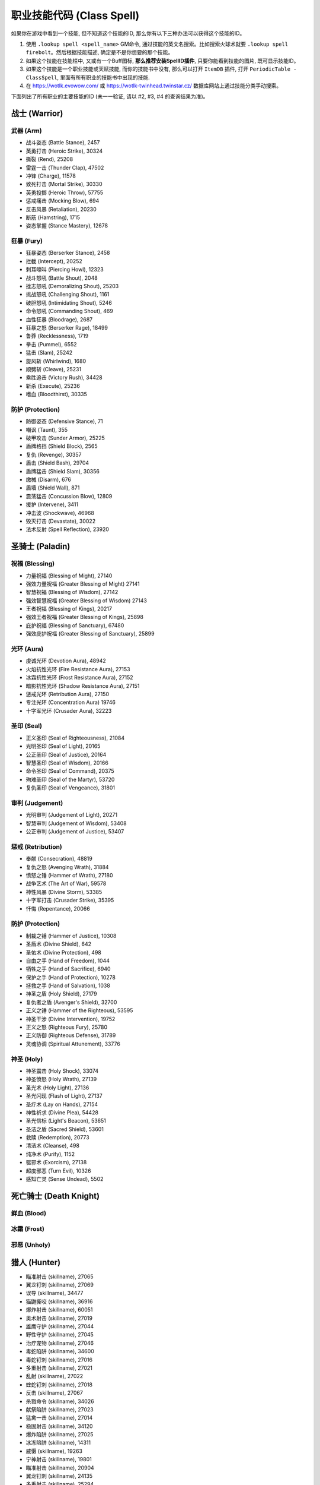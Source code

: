 .. _职业技能代码GM命令:

职业技能代码 (Class Spell)
===============================================================================
.. image:: /_static/image/class-icon/01-Warrior.png
    :height: 128px
    :width: 128px
    :target: 战士技能ID_

.. image:: /_static/image/class-icon/02-Paladin.png
    :height: 128px
    :width: 128px
    :target: 圣骑士技能ID_

.. image:: /_static/image/class-icon/03-DeathKnight.png
    :height: 128px
    :width: 128px
    :target: 死亡骑士技能ID_

.. image:: /_static/image/class-icon/04-Hunter.png
    :height: 128px
    :width: 128px
    :target: 猎人技能ID_

.. image:: /_static/image/class-icon/05-Shaman.png
    :height: 128px
    :width: 128px
    :target: 萨满祭司技能ID_

.. image:: /_static/image/class-icon/06-Rogue.png
    :height: 128px
    :width: 128px
    :target: 盗贼技能ID_

.. image:: /_static/image/class-icon/07-Druid.png
    :height: 128px
    :width: 128px
    :target: 德鲁伊技能ID_

.. image:: /_static/image/class-icon/08-Mage.png
    :height: 128px
    :width: 128px
    :target: 法师技能ID_

.. image:: /_static/image/class-icon/09-Warlock.png
    :height: 128px
    :width: 128px
    :target: 术士技能ID_

.. image:: /_static/image/class-icon/10-Priest.png
    :height: 128px
    :width: 128px
    :target: 牧师技能ID_


如果你在游戏中看到一个技能, 但不知道这个技能的ID, 那么你有以下三种办法可以获得这个技能的ID。

1. 使用 ``.lookup spell <spell_name>`` GM命令, 通过技能的英文名搜索。比如搜索火球术就要 ``.lookup spell firebolt``。然后根据技能描述, 确定是不是你想要的那个技能。
2. 如果这个技能在技能栏中, 又或有一个Buff图标, **那么推荐安装SpellID插件**, 只要你能看到技能的图片, 既可显示技能ID。
3. 如果这个技能是一个职业技能或天赋技能, 而你的技能书中没有, 那么可以打开 ``ItemDB`` 插件, 打开 ``PeriodicTable - ClassSpell``, 里面有所有职业的技能书中出现的技能.
4. 在 https://wotlk.evowow.com/ 或 https://wotlk-twinhead.twinstar.cz/ 数据库网站上通过技能分类手动搜索。

下面列出了所有职业的主要技能的ID (未一一验证, 请以 #2, #3, #4 的查询结果为准)。

.. _战士技能ID:

战士 (Warrior)
-------------------------------------------------------------------------------
.. image:: /_static/image/class-icon/01-Warrior.png
    :height: 128px
    :width: 128px


武器 (Arm)
~~~~~~~~~~~~~~~~~~~~~~~~~~~~~~~~~~~~~~~~~~~~~~~~~~~~~~~~~~~~~~~~~~~~~~~~~~~~~~~
- 战斗姿态 (Battle Stance), 2457
- 英勇打击 (Heroic Strike), 30324
- 撕裂 (Rend), 25208
- 雷霆一击 (Thunder Clap), 47502
- 冲锋 (Charge), 11578
- 致死打击 (Mortal Strike), 30330
- 英勇投掷 (Heroic Throw), 57755
- 惩戒痛击 (Mocking Blow), 694
- 反击风暴 (Retaliation), 20230
- 断筋 (Hamstring), 1715
- 姿态掌握 (Stance Mastery), 12678


狂暴 (Fury)
~~~~~~~~~~~~~~~~~~~~~~~~~~~~~~~~~~~~~~~~~~~~~~~~~~~~~~~~~~~~~~~~~~~~~~~~~~~~~~~
- 狂暴姿态 (Berserker Stance), 2458
- 拦截 (Intercept), 20252
- 刺耳嚎叫 (Piercing Howl), 12323
- 战斗怒吼 (Battle Shout), 2048
- 挫志怒吼 (Demoralizing Shout), 25203
- 挑战怒吼 (Challenging Shout), 1161
- 破胆怒吼 (Intimidating Shout), 5246
- 命令怒吼 (Commanding Shout), 469
- 血性狂暴 (Bloodrage), 2687
- 狂暴之怒 (Berserker Rage), 18499
- 鲁莽 (Recklessness), 1719
- 拳击 (Pummel), 6552
- 猛击 (Slam), 25242
- 旋风斩 (Whirlwind), 1680
- 顺劈斩 (Cleave), 25231
- 乘胜追击 (Victory Rush), 34428
- 斩杀 (Execute), 25236
- 嗜血 (Bloodthirst), 30335


防护 (Protection)
~~~~~~~~~~~~~~~~~~~~~~~~~~~~~~~~~~~~~~~~~~~~~~~~~~~~~~~~~~~~~~~~~~~~~~~~~~~~~~~
- 防御姿态 (Defensive Stance), 71
- 嘲讽 (Taunt), 355
- 破甲攻击 (Sunder Armor), 25225
- 盾牌格挡 (Shield Block), 2565
- 复仇 (Revenge), 30357
- 盾击 (Shield Bash), 29704
- 盾牌猛击 (Shield Slam), 30356
- 缴械 (Disarm), 676
- 盾墙 (Shield Wall), 871
- 震荡猛击 (Concussion Blow), 12809
- 援护 (Intervene), 3411
- 冲击波 (Shockwave), 46968
- 毁灭打击 (Devastate), 30022
- 法术反射 (Spell Reflection), 23920


.. _圣骑士技能ID:

圣骑士 (Paladin)
-------------------------------------------------------------------------------
.. image:: /_static/image/class-icon/02-Paladin.png
    :height: 128px
    :width: 128px


祝福 (Blessing)
~~~~~~~~~~~~~~~~~~~~~~~~~~~~~~~~~~~~~~~~~~~~~~~~~~~~~~~~~~~~~~~~~~~~~~~~~~~~~~~
- 力量祝福 (Blessing of Might), 27140
- 强效力量祝福 (Greater Blessing of Might) 27141
- 智慧祝福 (Blessing of Wisdom), 27142
- 强效智慧祝福 (Greater Blessing of Wisdom) 27143
- 王者祝福 (Blessing of Kings), 20217
- 强效王者祝福 (Greater Blessing of Kings), 25898
- 庇护祝福 (Blessing of Sanctuary), 67480
- 强效庇护祝福 (Greater Blessing of Sanctuary), 25899


光环 (Aura)
~~~~~~~~~~~~~~~~~~~~~~~~~~~~~~~~~~~~~~~~~~~~~~~~~~~~~~~~~~~~~~~~~~~~~~~~~~~~~~~
- 虔诚光环 (Devotion Aura), 48942
- 火焰抗性光环 (Fire Resistance Aura), 27153
- 冰霜抗性光环 (Frost Resistance Aura), 27152
- 暗影抗性光环 (Shadow Resistance Aura), 27151
- 惩戒光环 (Retribution Aura), 27150
- 专注光环 (Concentration Aura) 19746
- 十字军光环 (Crusader Aura), 32223


圣印 (Seal)
~~~~~~~~~~~~~~~~~~~~~~~~~~~~~~~~~~~~~~~~~~~~~~~~~~~~~~~~~~~~~~~~~~~~~~~~~~~~~~~
- 正义圣印 (Seal of Righteousness), 21084
- 光明圣印 (Seal of Light), 20165
- 公正圣印 (Seal of Justice), 20164
- 智慧圣印 (Seal of Wisdom), 20166
- 命令圣印 (Seal of Command), 20375
- 殉难圣印 (Seal of the Martyr), 53720
- 复仇圣印 (Seal of Vengeance), 31801


审判 (Judgement)
~~~~~~~~~~~~~~~~~~~~~~~~~~~~~~~~~~~~~~~~~~~~~~~~~~~~~~~~~~~~~~~~~~~~~~~~~~~~~~~
- 光明审判 (Judgement of Light), 20271
- 智慧审判 (Judgement of Wisdom), 53408
- 公正审判 (Judgement of Justice), 53407


惩戒 (Retribution)
~~~~~~~~~~~~~~~~~~~~~~~~~~~~~~~~~~~~~~~~~~~~~~~~~~~~~~~~~~~~~~~~~~~~~~~~~~~~~~~
- 奉献 (Consecration), 48819
- 复仇之怒 (Avenging Wrath), 31884
- 愤怒之锤 (Hammer of Wrath), 27180
- 战争艺术 (The Art of War), 59578
- 神性风暴 (Divine Storm), 53385
- 十字军打击 (Crusader Strike), 35395
- 忏悔 (Repentance), 20066


防护 (Protection)
~~~~~~~~~~~~~~~~~~~~~~~~~~~~~~~~~~~~~~~~~~~~~~~~~~~~~~~~~~~~~~~~~~~~~~~~~~~~~~~
- 制裁之锤 (Hammer of Justice), 10308
- 圣盾术 (Divine Shield), 642
- 圣佑术 (Divine Protection), 498
- 自由之手 (Hand of Freedom), 1044
- 牺牲之手 (Hand of Sacrifice), 6940
- 保护之手 (Hand of Protection), 10278
- 拯救之手 (Hand of Salvation), 1038
- 神圣之盾 (Holy Shield), 27179
- 复仇者之盾 (Avenger's Shield), 32700
- 正义之锤 (Hammer of the Righteous), 53595
- 神圣干涉 (Divine Intervention), 19752
- 正义之怒 (Righteous Fury), 25780
- 正义防御 (Righteous Defense), 31789
- 灵魂协调 (Spiritual Attunement), 33776


神圣 (Holy)
~~~~~~~~~~~~~~~~~~~~~~~~~~~~~~~~~~~~~~~~~~~~~~~~~~~~~~~~~~~~~~~~~~~~~~~~~~~~~~~
- 神圣震击 (Holy Shock), 33074
- 神圣愤怒 (Holy Wrath), 27139
- 圣光术 (Holy Light), 27136
- 圣光闪现 (Flash of Light), 27137
- 圣疗术 (Lay on Hands), 27154
- 神性祈求 (Divine Plea), 54428
- 圣光信标 (Light's Beacon), 53651
- 圣洁之盾 (Sacred Shield), 53601
- 救赎 (Redemption), 20773
- 清洁术 (Cleanse), 498
- 纯净术 (Purify), 1152
- 驱邪术 (Exorcism), 27138
- 超度邪恶 (Turn Evil), 10326
- 感知亡灵 (Sense Undead), 5502


.. _死亡骑士技能ID:

死亡骑士 (Death Knight)
-------------------------------------------------------------------------------
.. image:: /_static/image/class-icon/03-DeathKnight.png
    :height: 128px
    :width: 128px



鲜血 (Blood)
~~~~~~~~~~~~~~~~~~~~~~~~~~~~~~~~~~~~~~~~~~~~~~~~~~~~~~~~~~~~~~~~~~~~~~~~~~~~~~~



冰霜 (Frost)
~~~~~~~~~~~~~~~~~~~~~~~~~~~~~~~~~~~~~~~~~~~~~~~~~~~~~~~~~~~~~~~~~~~~~~~~~~~~~~~



邪恶 (Unholy)
~~~~~~~~~~~~~~~~~~~~~~~~~~~~~~~~~~~~~~~~~~~~~~~~~~~~~~~~~~~~~~~~~~~~~~~~~~~~~~~


.. _猎人技能ID:

猎人 (Hunter)
-------------------------------------------------------------------------------
.. image:: /_static/image/class-icon/04-Hunter.png
    :height: 128px
    :width: 128px

- 瞄准射击 (skillname), 27065
- 翼龙钉刺 (skillname), 27069
- 误导 (skillname), 34477
- 猫鼬撕咬 (skillname), 36916
- 爆炸射击 (skillname), 60051
- 奥术射击 (skillname), 27019
- 雄鹰守护 (skillname), 27044
- 野性守护 (skillname), 27045
- 治疗宠物 (skillname), 27046
- 毒蛇陷阱 (skillname), 34600
- 毒蛇钉刺 (skillname), 27016
- 多重射击 (skillname), 27021
- 乱射 (skillname), 27022
- 蝰蛇钉刺 (skillname), 27018
- 反击 (skillname), 27067
- 杀戮命令 (skillname), 34026
- 献祭陷阱 (skillname), 27023
- 猛禽一击 (skillname), 27014
- 稳固射击 (skillname), 34120
- 爆炸陷阱 (skillname), 27025
- 冰冻陷阱 (skillname), 14311
- 威慑 (skillname), 19263
- 宁神射击 (skillname), 19801
- 瞄准射击 (skillname), 20904
- 翼龙钉刺 (skillname), 24135
- 多重射击 (skillname), 25294
- 冰冻之箭 (skillname), 60202
- 猫鼬撕咬 (skillname), 14271
- 猎人印记 (skillname), 14325
- 献祭陷阱 (skillname), 14305
- 追踪龙类 (skillname), 19879
- 豹群守护 (skillname), 13159
- 追踪巨人 (skillname), 19882
- 照明弹 (skillname), 1543
- 追踪恶魔 (skillname), 19878
- 假死 (skillname), 5384
- 野兽守护 (skillname), 13161
- 恐吓野兽 (skillname), 14326
- 急速射击 (skillname), 3045
- 追踪元素生物 (skillname), 19880
- 野兽知识 (skillname), 1462
- 追踪隐藏生物 (skillname), 19885
- 毒蝎钉刺 (skillname), 3043
- 逃脱 (skillname), 781
- 猎豹守护 (skillname), 5118
- 蝰蛇守护 (skillname), 34074
- 追踪亡灵 (skillname), 19884
- 野兽之眼 (skillname), 1002
- 鹰眼术 (skillname), 6197
- 摔绊 (skillname), 2974
- 扰乱射击 (skillname), 20736
- 召唤宠物 (skillname), 883
- 复活宠物 (skillname), 882
- 驯服野兽 (skillname), 1515
- 解散野兽 (skillname), 2641
- 喂养宠物 (skillname), 6991
- 追踪人型生物 (skillname), 19883
- 震荡射击 (skillname), 5116
- 灵猴守护 (skillname), 13163
- 自动射击 (skillname), 75
- 追踪野兽 (skillname), 1494


野兽掌握 (Beast Mastery)
~~~~~~~~~~~~~~~~~~~~~~~~~~~~~~~~~~~~~~~~~~~~~~~~~~~~~~~~~~~~~~~~~~~~~~~~~~~~~~~


射击 (Marksmanship)
~~~~~~~~~~~~~~~~~~~~~~~~~~~~~~~~~~~~~~~~~~~~~~~~~~~~~~~~~~~~~~~~~~~~~~~~~~~~~~~


生存 (Survival)
~~~~~~~~~~~~~~~~~~~~~~~~~~~~~~~~~~~~~~~~~~~~~~~~~~~~~~~~~~~~~~~~~~~~~~~~~~~~~~~


.. _萨满祭司技能ID:

萨满祭司 (Shaman)
-------------------------------------------------------------------------------
.. image:: /_static/image/class-icon/05-Shaman.png
    :height: 128px
    :width: 128px

::

    # 可替代所有的4种图腾使用
    .add 46978 [大地之环图腾]

元素护盾:

- 闪电之盾: 49281
- 水之护盾: 57960
- 大地之盾: 49284

震击:

- 烈焰震击: 49233, 造成火焰伤害, 以及持续伤害
- 冰霜震击: 49236, 造成冰霜伤害, 降低移动速度
- 大地震击: 49231, 造成自然伤害, 降低近战攻击速度
- 削风术: 57994, 打断目标施法

元素战斗伤害性法术:

- 闪电箭: 49238
- 闪电链: 49271
- 熔岩爆发: 60043
- 雷霆风暴: 59159

增强肉搏伤害技能:

- 熔岩打击: 60103, 用副手武器造成伤害
- 风暴打击: 17364, 用主副武器同事造成伤害, 并提高下4次自然法术的伤害

治疗法术:

- 次级治疗波: 49276
- 治疗波: 49273
- 治疗链: 55459
- 激流: 61301, 瞬发直接治疗+HOT治疗, 并大幅提高下一个普通治疗技能的效果

辅助法术:

- 先祖之魂 (skillname), 20776
- 复生 (skillname), 20608
- 净化术: 8012, 移除敌人身上2个有益法术
- 星界传送 (skillname), 556

- 视界术 (skillname), 6196
- 水上行走 (skillname), 546
- 水下呼吸 (skillname), 131
- 幽魂之狼 (skillname), 2645

- 祛病术 (skillname), 2870
- 消毒术 (skillname), 526

元素武器:

- 石化武器 (skillname), 10399
- 火舌武器 (skillname), 25489
- 冰封武器 (skillname), 25500
- 风怒武器 (skillname), 25505
- 大地生命武器 (skillname), 51993

控制技能:

- 妖术: 51514

火焰图腾:

- 火焰新星图腾 (skillname), 25547
- 灼热图腾 (skillname), 25533
- 火舌图腾 (skillname), 25557
- 熔岩图腾 (skillname), 25552
- 抗寒图腾 (skillname), 25560
- 火元素图腾 (skillname), 2894
- 愤怒图腾 (skillname), 30706

水之图腾:

- 治疗之泉图腾 (skillname), 25567
- 法力之泉图腾 (skillname), 25570
- 抗火图腾 (skillname), 25563
- 祛病图腾 (skillname), 8170
- 清毒图腾 (skillname), 8166
- 法力之泉图腾 (skillname), 58777

大地图腾:

- 石肤图腾 (skillname), 25509
- 石爪图腾 (skillname), 25525
- 地缚图腾 (skillname), 2484
- 大地之力图腾 (skillname), 25528
- 岗哨图腾 (skillname), 6495
- 战栗图腾 (skillname), 8184
- 土元素图腾 (skillname), 2062

风之图腾:

- 风怒图腾 (skillname), 8512
- 风惩图腾 (skillname), 3738
- 根基图腾 (skillname), 8177
- 空气之怒图腾 (skillname), 3738
- 自然抗性图腾 (skillname), 25574
- 天怒图腾 (skillname), 57721

批量图腾:

- 远古呼唤: 66844
- 先祖呼唤: 66843
- 元素呼唤: 66842
- 图腾召回: 36936

长CD法术:

- 嗜血: 2825
- 英勇: 32182
- 潮汐之力: 55198, 使治疗法术暴击率提高60%, 可暴击3次
- 元素掌握: 16166, 使下一个法术瞬发, 并提高15%施法速度, 持续15秒
- 自然迅捷: 16188, 使下一个法术瞬发


.. _盗贼技能ID:

盗贼 (Rogue)
-------------------------------------------------------------------------------
.. image:: /_static/image/class-icon/06-Rogue.png
    :height: 128px
    :width: 128px

潜行技:

- 潜行: 1784
- 闷棍: 51724
- 扰乱: 1725
- 偷窃: 921
- 解除陷阱: 1842

潜行攻击技:

- 偷袭: 1833
- 伏击: 48691
- 绞喉: 48676

攒星技:

- 凿击: 1776, 使敌人迷惑4秒
- 邪恶攻击: 48638, 造成武器伤害
- 背刺: 48657
- 毒袭: 5938, 用副手武器上毒
- 鬼魅攻击: 14278, 提高15%躲闪
- 毁伤: 48666, 用双匕首攻击
- 出血: 48660, 造成武器伤害, 并使目标收到更高的物理伤害

终结技:

- 剔骨: 48668, 造成直接伤害
- 割裂: 48672, 造成流血伤害
- 切割: 6774, 提高攻击速度
- 肾击: 8643, 使目标昏迷
- 毒伤: 57993, 造成毒药伤害
- 致命投掷: 48674, 造成伤害, 并使目标减速
- 破甲: 8647

其他技能:

- 脚踢: 1766
- 佯攻: 48659
- 拆卸: 51722, 拆卸武器和盾牌

AOE:

- 刀扇: 51723

长CD, PvP技能:

- 消失: 26889, 强制进入潜行状态
- 疾跑: 11305, 大幅提高移动速度
- 闪避: 26669, 大幅提高闪避
- 致盲: 2094, 使目标迷惑10秒
- 冷血: 14177, 下一次技能必暴
- 预谋: 14183, 立刻为目标增加2个连击点
- 预备: 14185, 重置所有长CD技能冷却
- 暗影斗篷: 31224, 解除不良状态, 并在5秒内提高90%魔法抗性
- 暗影之舞: 51713, 可以在非潜行状态下使用需要潜行的技能
- 暗影步: 36554, 传送到目标身后
- Overkill: 58426, 潜行和解除潜行后的20秒内, 能量恢复速度提高30%

爆发类技能:

- 冲动: 13750, 能量恢复速度提高100%
- 剑刃乱舞: 13877, 提高攻击速度, 并可以额外攻击一个附近的敌人
- 杀戮盛宴: 51690, 每0.5秒对敌人用双手武器造成攻击, 并且期间伤害提高20%
- 血之饥渴: 51662, 提高5%所有伤害

被动技能:

- 安全降落: 1860
- 侦测陷阱: 2836


.. _德鲁伊技能ID:

德鲁伊 (Druid)
-------------------------------------------------------------------------------
.. image:: /_static/image/class-icon/07-Druid.png
    :height: 128px
    :width: 128px


平衡 (Balance)
~~~~~~~~~~~~~~~~~~~~~~~~~~~~~~~~~~~~~~~~~~~~~~~~~~~~~~~~~~~~~~~~~~~~~~~~~~~~~~~
单体:

- 月火术 (skillname), 48463
- 愤怒 (skillname), 48461
- 星火术 (skillname), 48465
- 虫群 (skillname), 48468
- 精灵之火 (skillname), 770
- 星辰坠落 (skillname), 53201

AOE:

- 飓风 (skillname), 48467
- 旋风 (skillname), 61384

控制:

- 纠缠根须 (skillname), 53308
- 休眠 (skillname), 18658
- 安抚动物 (skillname), 26995
- 龙卷风 (skillname), 33786

大招:

- 激活 (skillname), 29166
- 树皮术 (skillname), 22812
- 自然之握 (skillname), 53312


野性战斗 (Feral Combat)
~~~~~~~~~~~~~~~~~~~~~~~~~~~~~~~~~~~~~~~~~~~~~~~~~~~~~~~~~~~~~~~~~~~~~~~~~~~~~~~

**变形**:

- 熊形态 (skillname), 5487
- 巨熊形态 (skillname), 9634
- 猎豹形态 (skillname), 768
- 水栖形态 (skillname), 1066
- 旅行形态 (skillname), 783
- 飞行形态 (skillname), 33943
- 迅捷飞行形态 (skillname), 40120
- 枭兽形态 (skillname), 24858
- 生命之树形态 (skillname), 33891
- 精灵之火野性 (skillname), 27011

**熊形态**:

- 低吼 (skillname), 6795
- 挑战咆哮 (skillname), 5209

- 重殴(类似英勇打击) (skillname), 48480
- 割伤(仇恨技) (skillname), 33745
- 裂伤-熊 (skillname), 33987
- 猛击(昏迷技) (skillname), 5211
- 横扫-熊 (skillname), 48562
- 狂暴回复 (skillname), 22842
- 挫志咆哮 (skillname), 26998

**豹形态**:

潜行技:

- 潜行 (skillname), 5215
- 突袭(类似偷袭) (skillname), 49803
- 毁灭(类似伏击) (skillname), 48579

攒星技:

- 斜掠(类似割裂) (skillname), 48574
- 爪击(类似邪恶攻击) (skillname), 48570
- 撕碎(类似背刺) (skillname), 48572
- 裂伤-豹 (skillname), 33983

终结技:

- 割裂(类似割裂) (skillname), 49800
- 凶猛撕咬(类似剔骨) (skillname), 48577
- 野蛮咆哮 (skillname), 52610
- 割碎(类似肾击) (skillname), 49802

其他技能:

- 横扫-豹 (skillname), 62078
- 畏缩 (skillname), 31709
- 豹之优雅 (skillname), 20719
- 畏缩 (skillname), 27004
- 急奔 (skillname), 33357
- 猛虎之怒 (skillname), 9846
- 追踪人型生物 (skillname), 5225


恢复 (Restoration)
~~~~~~~~~~~~~~~~~~~~~~~~~~~~~~~~~~~~~~~~~~~~~~~~~~~~~~~~~~~~~~~~~~~~~~~~~~~~~~~
HOT:

- 回春术 (skillname), 48441
- 生命绽放 (skillname), 48451
- 野性成长 (skillname), 53251

读条治疗:

- 愈合 (skillname), 48443
- 治疗之触 (skillname), 48378
- 滋养 (skillname), 50464

瞬发治疗:

- 迅捷治愈 (skillname), 18562

Buff:

- 野性印记 (skillname), 48469
- 野性赐福 (skillname), 48470
- 自然之握 (skillname), 53312
- 荆棘术 (skillname), 53307

复活:

- 起死回生(复活) (skillname), 50764
- 复生(战斗复活) (skillname), 26994

驱散:

- 驱毒术 (skillname), 2893
- 消毒术 (skillname), 8946
- 解除诅咒 (skillname), 2782

大招:

- 宁静 (skillname), 48447


.. _法师技能ID:

法师 (Mage)
-------------------------------------------------------------------------------
.. image:: /_static/image/class-icon/08-Mage.png
    :height: 128px
    :width: 128px

.. contents::
    :local:


奥术 (Arcane)
~~~~~~~~~~~~~~~~~~~~~~~~~~~~~~~~~~~~~~~~~~~~~~~~~~~~~~~~~~~~~~~~~~~~~~~~~~~~~~~
- 奥术飞弹 (skillname), 38704
- 魔爆术 (skillname), 27082
- 奥术冲击 (skillname), 30451
- 奥术弹幕 (skillname), 44780

其他技能:

- 闪现术 (skillname), 1953
- 唤醒 (skillname), 12051
- 法术反制 (skillname), 2139
- 法术偷取 (skillname), 30449
- 隐形术 (skillname), 66
- 解除诅咒 (skillname), 475
- 缓落术 (skillname), 130


火焰 (Fire)
~~~~~~~~~~~~~~~~~~~~~~~~~~~~~~~~~~~~~~~~~~~~~~~~~~~~~~~~~~~~~~~~~~~~~~~~~~~~~~~
- 火球术 (skillname), 38692
- 炎爆术 (skillname), 33938
- 灼烧 (skillname), 27074
- 火焰冲击 (skillname), 27079
- 烈焰风暴 (skillname), 27086
- 霜火箭 (skillname), xxxxx
- 龙息术 (skillname), 33043
- 冲击波 (skillname), 33933
- 活动炸弹 (skillname), 55359


冰霜 (Frost)
~~~~~~~~~~~~~~~~~~~~~~~~~~~~~~~~~~~~~~~~~~~~~~~~~~~~~~~~~~~~~~~~~~~~~~~~~~~~~~~
- 寒冰箭 (skillname), 38697
- 冰枪术 (skillname), 30455
- 冰霜新星 (skillname), 27088
- 冰锥术 (skillname), 27087
- 暴风雪 (skillname), 27085
- 寒冰屏障 (skillname), 45438


自我Buff
~~~~~~~~~~~~~~~~~~~~~~~~~~~~~~~~~~~~~~~~~~~~~~~~~~~~~~~~~~~~~~~~~~~~~~~~~~~~~~
- 冰甲术 (skillname), 43008
- 法师护甲 (skillname), 43024
- 熔岩护甲 (skillname), 43046


团队Buff
~~~~~~~~~~~~~~~~~~~~~~~~~~~~~~~~~~~~~~~~~~~~~~~~~~~~~~~~~~~~~~~~~~~~~~~~~~~~~~
- 奥术智慧 (skillname), 42995
- 奥术光辉 (skillname), 43002
- 魔法增效 (skillname), 43017
- 魔法抑制 (skillname), 43015


护盾
~~~~~~~~~~~~~~~~~~~~~~~~~~~~~~~~~~~~~~~~~~~~~~~~~~~~~~~~~~~~~~~~~~~~~~~~~~~~~~
- 法力护盾 (skillname), 43020
- 寒冰护体 (skillname), 43039
- 防护火焰结界 (skillname), 43010
- 防护冰霜结界 (skillname), 43012


补给
~~~~~~~~~~~~~~~~~~~~~~~~~~~~~~~~~~~~~~~~~~~~~~~~~~~~~~~~~~~~~~~~~~~~~~~~~~~~~~
- 造魔法酪饼 (skillname), 42956
- 召唤餐桌 (skillname), 58659
- 制造法力宝石 (skillname), 42985


传送
~~~~~~~~~~~~~~~~~~~~~~~~~~~~~~~~~~~~~~~~~~~~~~~~~~~~~~~~~~~~~~~~~~~~~~~~~~~~~~
传送技能:

联盟:

- 暴风城 (传送): 3561
- 暴风城 (传送门): 10059

- 铁炉堡 (传送): 3562
- 铁炉堡 (传送门): 11416

- 达纳苏斯 (传送): 3565
- 达纳苏斯 (传送门): 11419

- 埃索达 (传送): 32271
- 埃索达 (传送门): 32266

- 塞拉摩(传送): 49359
- 塞拉摩 (传送门): 49360

部落:

- 奥格瑞玛 (传送): 3567
- 奥格瑞玛 (传送门): 11417

- 雷霆崖 (传送): 3566
- 雷霆崖 (传送门): 11420

- 幽暗城 (传送): 3563
- 幽暗城 (传送门): 11418

- 银月城 (传送): 32272
- 银月城 (传送门): 32267

- 斯通纳德 (传送): 49358
- 斯通纳德 (传送门): 49361

中立:

- 沙塔斯城 (传送): 33690 (联盟版) / 35715 (部落版)
- 沙塔斯城 (传送门): 33691 (联盟版) / 35717 (部落版)
- 达拉然 (传送): 53140
- 达拉然 (传送门): 53142


变形术
~~~~~~~~~~~~~~~~~~~~~~~~~~~~~~~~~~~~~~~~~~~~~~~~~~~~~~~~~~~~~~~~~~~~~~~~~~~~~~

- 变羊: 12826
- 变乌龟: 28271
- 变蛇: 61025
- 变猫: 61305
- 变兔子: 61721
- 变火鸡: 61780


.. _术士技能ID:

术士 (Warlock)
-------------------------------------------------------------------------------
.. image:: /_static/image/class-icon/09-Warlock.png
    :height: 128px
    :width: 128px

直接学习所有需要做任务才能获得的技能::

    /target player
    .learn 697 召唤 虚空行者
    .learn 712 召唤 魅魔
    .learn 691 召唤 地狱猎犬
    .learn 1122 召唤 地狱火


痛苦 (Affliction)
~~~~~~~~~~~~~~~~~~~~~~~~~~~~~~~~~~~~~~~~~~~~~~~~~~~~~~~~~~~~~~~~~~~~~~~~~~~~~~~
- 腐蚀术 (skillname), 27216
- 痛苦无常 (skillname), 30405
- 鬼影缠身 (skillname), 59161
- 腐蚀之种 (skillname), 27243

诅咒:

- 痛苦诅咒 (skillname), 27218
- 虚弱诅咒 (skillname), 27224
- 鲁莽诅咒 (skillname), 27226
- 元素诅咒 (skillname), 27228
- 虚弱诅咒 (skillname), 30909
- 厄运诅咒 (skillname), 30910
- 语言诅咒 (skillname), 11719

- 生命分流 (skillname), 27222

- 吸取灵魂 (skillname), 27217
- 吸取生命 (skillname), 27220
- 吸取法力 (skillname), 30908
- 生命虹吸 (skillname), 30911
- 死亡缠绕 (skillname), 47860

- 暗影防护结界 (skillname), 28610

- 恐惧 (skillname), 6215
- 恐惧嚎叫 (skillname), 17928


恶魔 (Demonology)
~~~~~~~~~~~~~~~~~~~~~~~~~~~~~~~~~~~~~~~~~~~~~~~~~~~~~~~~~~~~~~~~~~~~~~~~~~~~~~~
召唤恶魔:

- 召唤小鬼 (skillname), 688
- 召唤虚空行者 (skillname), 697
- 召唤魅魔 (skillname), 712
- 召唤地狱猎犬 (skillname), 691
- 召唤地狱火 (skillname), 1122
- 召唤末日仪式 (skillname), 18540
- 奴役恶魔 (skillname), 11726

- 生命通道 (skillname), 27259
- 黑暗契约 (skillname), 27265

各种石头:

- 制造治疗石 (skillname), 27230
- 制造火焰石 (skillname), 27250
- 制造法术石 (skillname), 28172
- 制造灵魂石 (skillname), 27238

术士护甲:

- 魔甲术 (skillname), 27260
- 邪甲术 (skillname), 28189

- 召唤仪式 (skillname), 698
- 灵魂仪式 (skillname), 29893

- 灵魂碎裂 (skillname), 29858
- 基尔罗格之眼 (skillname), 126
- 侦测隐形 (skillname), 132
- 感知恶魔 (skillname), 5500
- 魔息术 (skillname), 5697

- 放逐术 (skillname), 18647


毁灭 (Destruction)
~~~~~~~~~~~~~~~~~~~~~~~~~~~~~~~~~~~~~~~~~~~~~~~~~~~~~~~~~~~~~~~~~~~~~~~~~~~~~~~
单体:

- 暗影箭 (skillname), 27209
- 献祭 (skillname), 27215
- 灼热之痛 (skillname), 30459
- 灵魂之火 (skillname), 30545
- 暗影灼烧 (skillname), 30546
- 燃烧 (skillname), 30912
- 烧尽 (skillname), 32231
- 混乱之箭 (skillname), 59170

AOE:

- 火焰之雨 (skillname), 27212
- 地狱烈焰 (skillname), 27213
- 暗影之怒 (skillname), 30414
- 暗影烈焰 (skillname), 61290


.. _牧师技能ID:

牧师 (Priest)
-------------------------------------------------------------------------------
.. image:: /_static/image/class-icon/10-Priest.png
    :height: 128px
    :width: 128px


Buff
~~~~~~~~~~~~~~~~~~~~~~~~~~~~~~~~~~~~~~~~~~~~~~~~~~~~~~~~~~~~~~~~~~~~~~~~~~~~~~
- 真言术：韧 (skillname), 25389
- 坚韧祷言 (skillname), 25392

- 神圣之灵 (skillname), 25312
- 精神祷言 (skillname), 32999

- 防护暗影 (skillname), 25433
- 暗影防护祷言 (skillname), 39374


戒律 (Discipline)
~~~~~~~~~~~~~~~~~~~~~~~~~~~~~~~~~~~~~~~~~~~~~~~~~~~~~~~~~~~~~~~~~~~~~~~~~~~~~~~

- 真言术：盾 (skillname), 25218

- 心灵之火 (skillname), 25431
- 防护恐惧结界 (skillname), 6346
- 苦修 (skillname), xxxxx

- 驱散 (skillname), xxxxx
- 群体驱散 (skillname), 32375


神圣 (Holy)
~~~~~~~~~~~~~~~~~~~~~~~~~~~~~~~~~~~~~~~~~~~~~~~~~~~~~~~~~~~~~~~~~~~~~~~~~~~~~~~
神圣伤害:

- 惩击 (skillname), 25364
- 神圣之火 (skillname), 25384

治疗术:

- 恢复 (skillname), 25222
- 快速治疗 (skillname), 25235
- 次级治疗术 (skillname), 2053
- 治疗术 (skillname), 6064
- 强效治疗术 (skillname), 25213
- 神圣新星 (skillname), 25331
- 治疗祷言 (skillname), 25308
- 联结治疗 (skillname), 32546
- 愈合祷言 (skillname), 33076
- 治疗之环 (skillname), 34866
- 光明之泉 (skillname), 28275
- 绝望祷言 (skillname), 25437

- 驱除疾病 (skillname), 552
- 祛病术 (skillname), 528

- 复活术 (skillname), 25435
- 束缚亡灵 (skillname), 10955
- 漂浮术 (skillname), 1706


暗影 (Shadow)
~~~~~~~~~~~~~~~~~~~~~~~~~~~~~~~~~~~~~~~~~~~~~~~~~~~~~~~~~~~~~~~~~~~~~~~~~~~~~~~
- 暗言术：痛 (skillname), 25368
- 暗言术：灭 (skillname), 32996
- 精神鞭笞 (skillname), 25387
- 心灵震爆 (skillname), 25375
- 噬灵瘟疫 (skillname), 25467
- 吸血鬼之触 (skillname), 34917


- 心灵尖啸 (skillname), 10888
- 渐隐术 (skillname), 586

- 暗影恶魔 (skillname), 34433
- 精神控制 (skillname), 605
- 心灵视界 (skillname), 10909
- 安抚心灵 (skillname), 453
- 法力燃烧 (skillname), 25380
